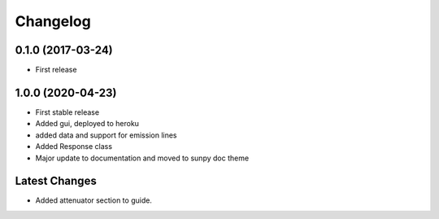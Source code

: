 Changelog
=========

0.1.0 (2017-03-24)
------------------
* First release

1.0.0 (2020-04-23)
------------------
* First stable release
* Added gui, deployed to heroku
* added data and support for emission lines
* Added Response class
* Major update to documentation and moved to sunpy doc theme

Latest Changes
--------------
* Added attenuator section to guide.
